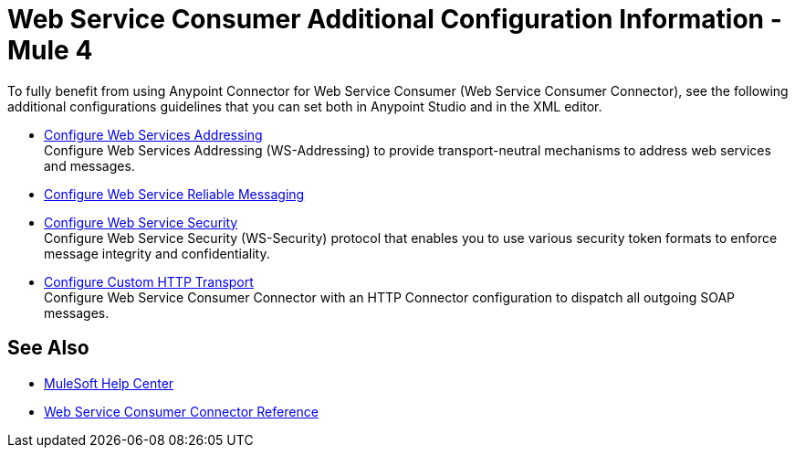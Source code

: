 = Web Service Consumer Additional Configuration Information - Mule 4
:page-aliases: connectors::web-service/web-service-consumer-configure.adoc

To fully benefit from using Anypoint Connector for Web Service Consumer (Web Service Consumer Connector), see the following additional configurations guidelines that you can set both in Anypoint Studio and in the XML editor.

** xref:web-service-consumer-ws-addressing.adoc[Configure Web Services Addressing] +
Configure Web Services Addressing (WS-Addressing) to provide transport-neutral mechanisms to address web services and messages.
** xref:web-service-consumer-ws-rm.adoc[Configure Web Service Reliable Messaging] +

** xref:web-service-consumer-ws-security.adoc[Configure Web Service Security] +
Configure Web Service Security (WS-Security) protocol that enables you to use various security token formats to enforce message integrity and confidentiality.
** xref:web-service-consumer-custom-http-transport.adoc[Configure Custom HTTP Transport] +
Configure Web Service Consumer Connector with an HTTP Connector configuration to dispatch all outgoing SOAP messages.

== See Also

* https://help.mulesoft.com[MuleSoft Help Center]
* xref:web-service-consumer-reference.adoc[Web Service Consumer Connector Reference]
